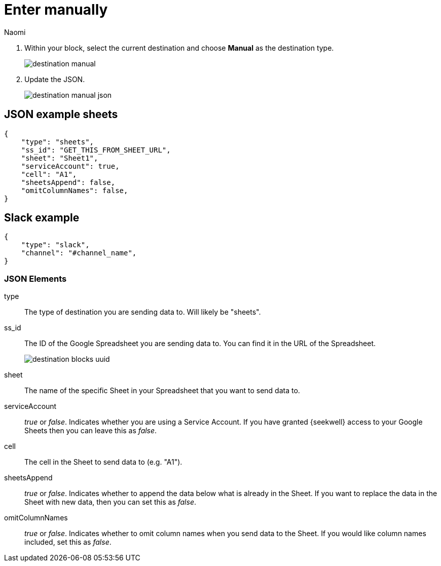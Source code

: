 = Enter manually
:last_updated: 8/24/22
:author: Naomi
:linkattrs:
:experimental:
:page-layout: default-seekwell
:description: Use the Manual destination type to set up your destination by manually entering JSON.

// destination

. Within your block, select the current destination and choose *Manual* as the destination type.
+
image:destination-manual.png[]

. Update the JSON.
+
image:destination-manual-json.png[]

== JSON example sheets

[source,ruby]
----
{
    "type": "sheets",
    "ss_id": "GET_THIS_FROM_SHEET_URL",
    "sheet": "Sheet1",
    "serviceAccount": true,
    "cell": "A1",
    "sheetsAppend": false,
    "omitColumnNames": false,
}
----

== Slack example

[source,ruby]
----
{
    "type": "slack",
    "channel": "#channel_name",
}
----

=== JSON Elements

type::  The type of destination you are sending data to. Will likely be "sheets".

ss_id:: The ID of the Google Spreadsheet you are sending data to. You can find it in the URL of the Spreadsheet.
+
image:destination-blocks-uuid.png[]

sheet:: The name of the specific Sheet in your Spreadsheet that you want to send data to.

serviceAccount::  _true_ or _false_. Indicates whether you are using a Service Account. If you have granted {seekwell} access to your Google Sheets then you can leave this as _false_.

cell:: The cell in the Sheet to send data to (e.g. "A1").

sheetsAppend:: _true_ or _false_. Indicates whether to append the data below what is already in the Sheet. If you want to replace the data in the Sheet with new data, then you can set this as _false_.

omitColumnNames:: _true_ or _false_. Indicates whether to omit column names when you send data to the Sheet. If you would like column names included, set this as _false_.
